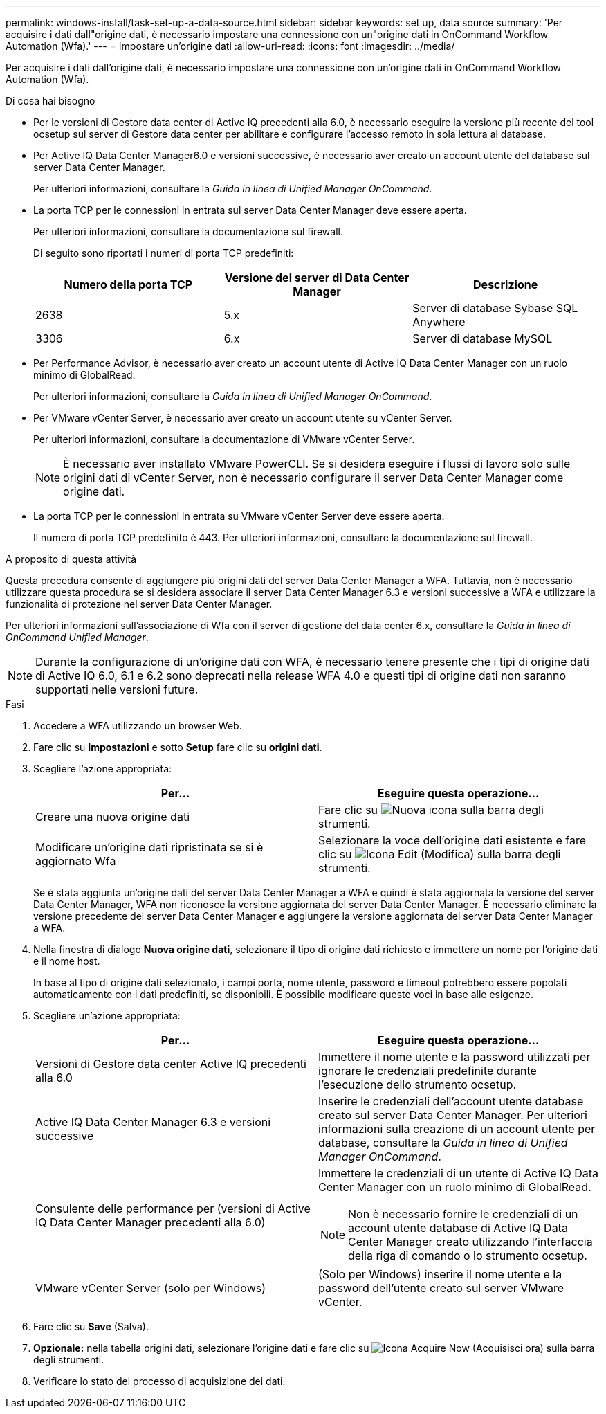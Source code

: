 ---
permalink: windows-install/task-set-up-a-data-source.html 
sidebar: sidebar 
keywords: set up, data source 
summary: 'Per acquisire i dati dall"origine dati, è necessario impostare una connessione con un"origine dati in OnCommand Workflow Automation (Wfa).' 
---
= Impostare un'origine dati
:allow-uri-read: 
:icons: font
:imagesdir: ../media/


[role="lead"]
Per acquisire i dati dall'origine dati, è necessario impostare una connessione con un'origine dati in OnCommand Workflow Automation (Wfa).

.Di cosa hai bisogno
* Per le versioni di Gestore data center di Active IQ precedenti alla 6.0, è necessario eseguire la versione più recente del tool ocsetup sul server di Gestore data center per abilitare e configurare l'accesso remoto in sola lettura al database.
* Per Active IQ Data Center Manager6.0 e versioni successive, è necessario aver creato un account utente del database sul server Data Center Manager.
+
Per ulteriori informazioni, consultare la _Guida in linea di Unified Manager OnCommand_.

* La porta TCP per le connessioni in entrata sul server Data Center Manager deve essere aperta.
+
Per ulteriori informazioni, consultare la documentazione sul firewall.

+
Di seguito sono riportati i numeri di porta TCP predefiniti:

+
[cols="3*"]
|===
| Numero della porta TCP | Versione del server di Data Center Manager | Descrizione 


 a| 
2638
 a| 
5.x
 a| 
Server di database Sybase SQL Anywhere



 a| 
3306
 a| 
6.x
 a| 
Server di database MySQL

|===
* Per Performance Advisor, è necessario aver creato un account utente di Active IQ Data Center Manager con un ruolo minimo di GlobalRead.
+
Per ulteriori informazioni, consultare la _Guida in linea di Unified Manager OnCommand_.

* Per VMware vCenter Server, è necessario aver creato un account utente su vCenter Server.
+
Per ulteriori informazioni, consultare la documentazione di VMware vCenter Server.

+

NOTE: È necessario aver installato VMware PowerCLI. Se si desidera eseguire i flussi di lavoro solo sulle origini dati di vCenter Server, non è necessario configurare il server Data Center Manager come origine dati.

* La porta TCP per le connessioni in entrata su VMware vCenter Server deve essere aperta.
+
Il numero di porta TCP predefinito è 443. Per ulteriori informazioni, consultare la documentazione sul firewall.



.A proposito di questa attività
Questa procedura consente di aggiungere più origini dati del server Data Center Manager a WFA. Tuttavia, non è necessario utilizzare questa procedura se si desidera associare il server Data Center Manager 6.3 e versioni successive a WFA e utilizzare la funzionalità di protezione nel server Data Center Manager.

Per ulteriori informazioni sull'associazione di Wfa con il server di gestione del data center 6.x, consultare la _Guida in linea di OnCommand Unified Manager_.


NOTE: Durante la configurazione di un'origine dati con WFA, è necessario tenere presente che i tipi di origine dati di Active IQ 6.0, 6.1 e 6.2 sono deprecati nella release WFA 4.0 e questi tipi di origine dati non saranno supportati nelle versioni future.

.Fasi
. Accedere a WFA utilizzando un browser Web.
. Fare clic su *Impostazioni* e sotto *Setup* fare clic su *origini dati*.
. Scegliere l'azione appropriata:
+
[cols="2*"]
|===
| Per... | Eseguire questa operazione... 


 a| 
Creare una nuova origine dati
 a| 
Fare clic su image:../media/new_wfa_icon.gif["Nuova icona"] sulla barra degli strumenti.



 a| 
Modificare un'origine dati ripristinata se si è aggiornato Wfa
 a| 
Selezionare la voce dell'origine dati esistente e fare clic su image:../media/edit_wfa_icon.gif["Icona Edit (Modifica)"] sulla barra degli strumenti.

|===
+
Se è stata aggiunta un'origine dati del server Data Center Manager a WFA e quindi è stata aggiornata la versione del server Data Center Manager, WFA non riconosce la versione aggiornata del server Data Center Manager. È necessario eliminare la versione precedente del server Data Center Manager e aggiungere la versione aggiornata del server Data Center Manager a WFA.

. Nella finestra di dialogo *Nuova origine dati*, selezionare il tipo di origine dati richiesto e immettere un nome per l'origine dati e il nome host.
+
In base al tipo di origine dati selezionato, i campi porta, nome utente, password e timeout potrebbero essere popolati automaticamente con i dati predefiniti, se disponibili. È possibile modificare queste voci in base alle esigenze.

. Scegliere un'azione appropriata:
+
[cols="2*"]
|===
| Per... | Eseguire questa operazione... 


 a| 
Versioni di Gestore data center Active IQ precedenti alla 6.0
 a| 
Immettere il nome utente e la password utilizzati per ignorare le credenziali predefinite durante l'esecuzione dello strumento ocsetup.



 a| 
Active IQ Data Center Manager 6.3 e versioni successive
 a| 
Inserire le credenziali dell'account utente database creato sul server Data Center Manager. Per ulteriori informazioni sulla creazione di un account utente per database, consultare la _Guida in linea di Unified Manager OnCommand_.



 a| 
Consulente delle performance per (versioni di Active IQ Data Center Manager precedenti alla 6.0)
 a| 
Immettere le credenziali di un utente di Active IQ Data Center Manager con un ruolo minimo di GlobalRead.

[NOTE]
====
Non è necessario fornire le credenziali di un account utente database di Active IQ Data Center Manager creato utilizzando l'interfaccia della riga di comando o lo strumento ocsetup.

====


 a| 
VMware vCenter Server (solo per Windows)
 a| 
(Solo per Windows) inserire il nome utente e la password dell'utente creato sul server VMware vCenter.

|===
. Fare clic su *Save* (Salva).
. *Opzionale:* nella tabella origini dati, selezionare l'origine dati e fare clic su image:../media/acquire_now_wfa_icon.gif["Icona Acquire Now (Acquisisci ora)"] sulla barra degli strumenti.
. Verificare lo stato del processo di acquisizione dei dati.

